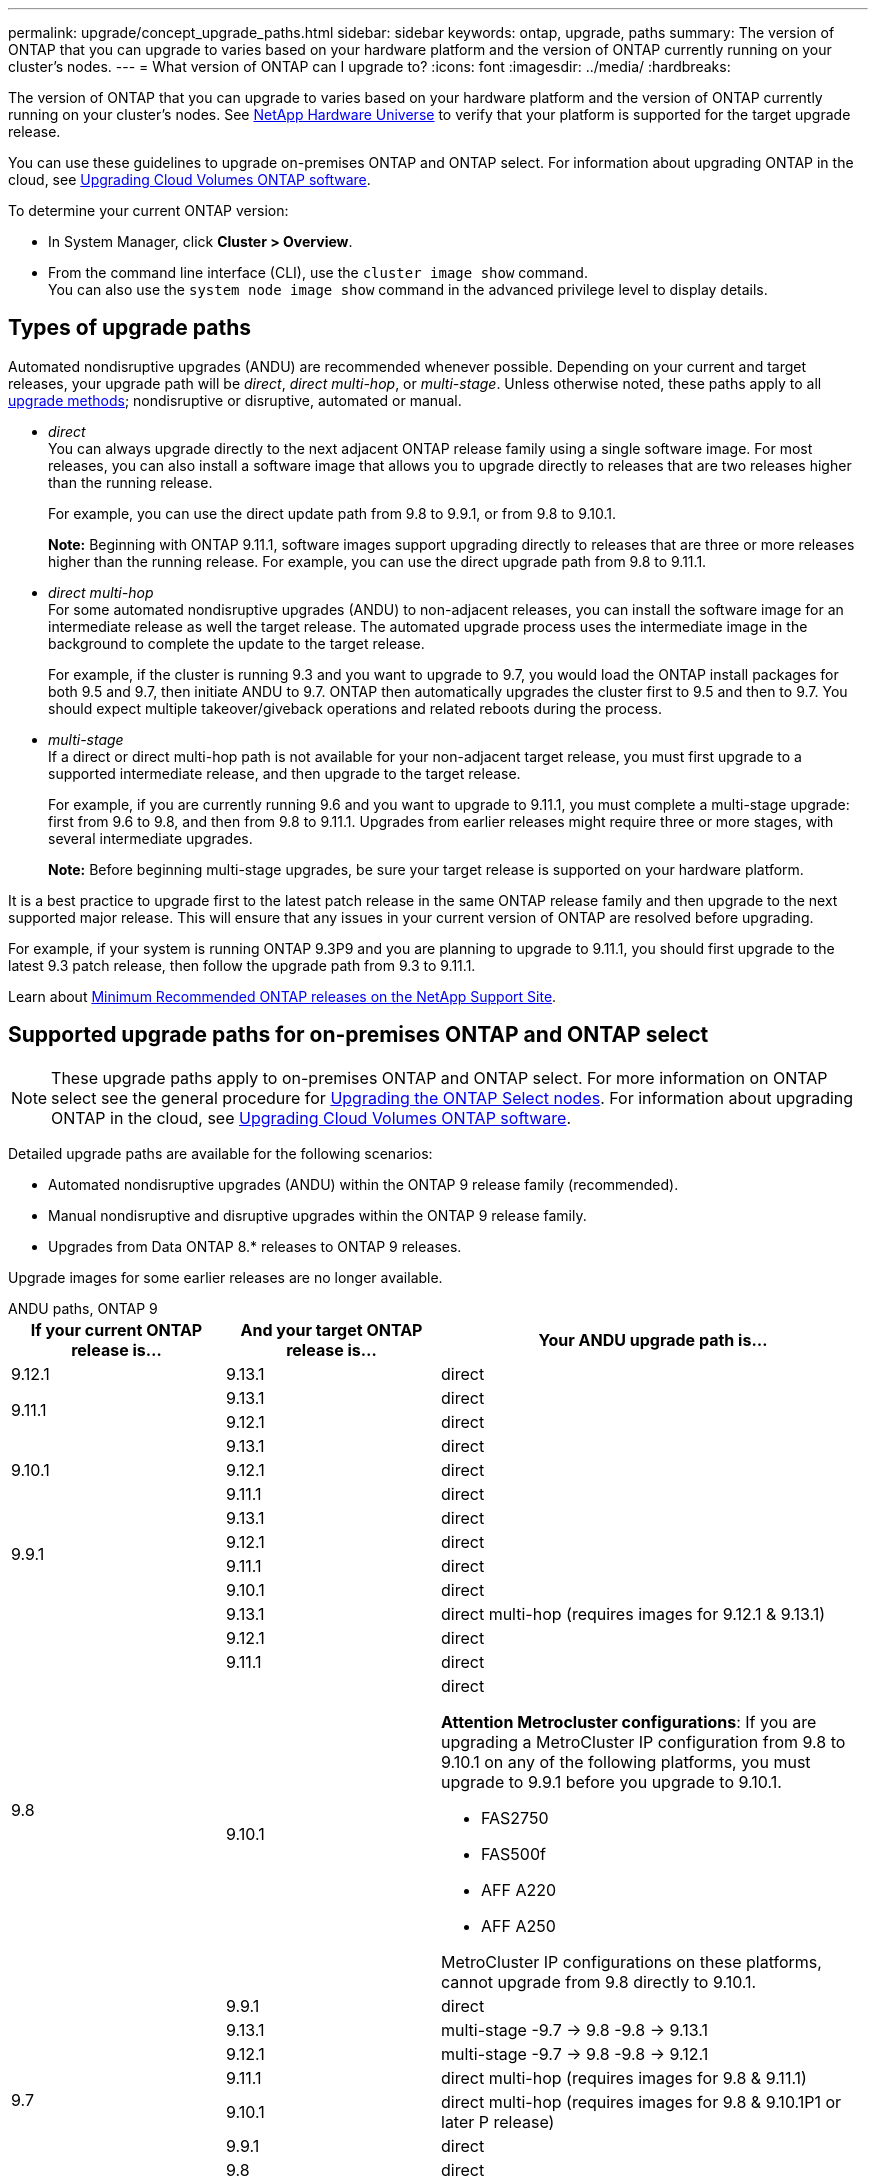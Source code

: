 ---
permalink: upgrade/concept_upgrade_paths.html
sidebar: sidebar
keywords: ontap, upgrade, paths
summary: The version of ONTAP that you can upgrade to varies based on your hardware platform and the version of ONTAP currently running on your cluster's nodes.
---
= What version of ONTAP can I upgrade to?
:icons: font
:imagesdir: ../media/
:hardbreaks:

[.lead]
The version of ONTAP that you can upgrade to varies based on your hardware platform and the version of ONTAP currently running on your cluster's nodes. See https://hwu.netapp.com[NetApp Hardware Universe^] to verify that your platform is supported for the target upgrade release.

You can use these guidelines to upgrade on-premises ONTAP and ONTAP select.  For information about upgrading ONTAP in the cloud, see https://docs.netapp.com/us-en/occm/task_updating_ontap_cloud.html[Upgrading Cloud Volumes ONTAP software^].

To determine your current ONTAP version:

* In System Manager, click *Cluster > Overview*.
* From the command line interface (CLI), use the `cluster image show` command. +
You can also use the `system node image show` command in the advanced privilege level to display details.

== Types of upgrade paths

Automated nondisruptive upgrades (ANDU) are recommended whenever possible. Depending on your current and target releases, your upgrade path will be _direct_, _direct multi-hop_, or _multi-stage_. Unless otherwise noted, these paths apply to all link:concept_upgrade_methods.html[upgrade methods]; nondisruptive or disruptive, automated or manual.

*	_direct_ +
You can always upgrade directly to the next adjacent ONTAP release family using a single software image. For most releases, you can also install a software image that allows you to upgrade directly to releases that are two releases higher than the running release.
+
For example, you can use the direct update path from 9.8 to 9.9.1, or from 9.8 to 9.10.1.
+
*Note:* Beginning with ONTAP 9.11.1, software images support upgrading directly to releases that are three or more releases higher than the running release. For example, you can use the direct upgrade path from 9.8 to 9.11.1.

*	_direct multi-hop_ +
For some automated nondisruptive upgrades (ANDU) to non-adjacent releases, you can install the software image for an intermediate release as well the target release. The automated upgrade process uses the intermediate image in the background to complete the update to the target release.
+
For example, if the cluster is running 9.3 and you want to upgrade to 9.7, you would load the ONTAP install packages for both 9.5 and 9.7, then initiate ANDU to 9.7. ONTAP then automatically upgrades the cluster first to 9.5 and then to 9.7. You should expect multiple takeover/giveback operations and related reboots during the process.

* _multi-stage_ +
If a direct or direct multi-hop path is not available for your non-adjacent target release, you must first upgrade to a supported intermediate release, and then upgrade to the target release.
+
For example, if you are currently running 9.6 and you want to upgrade to 9.11.1, you must complete a multi-stage upgrade: first from 9.6 to 9.8, and then from 9.8 to 9.11.1. Upgrades from earlier releases might require three or more stages, with several intermediate upgrades.
+
*Note:* Before beginning multi-stage upgrades, be sure your target release is supported on your hardware platform.

It is a best practice to upgrade first to the latest patch release in the same ONTAP release family and then upgrade to the next supported major release. This will ensure that any issues in your current version of ONTAP are resolved before upgrading.

For example, if your system is running ONTAP 9.3P9 and you are planning to upgrade to 9.11.1, you should first upgrade to the latest 9.3 patch release, then follow the upgrade path from 9.3 to 9.11.1.

Learn about https://kb.netapp.com/Support_Bulletins/Customer_Bulletins/SU2[Minimum Recommended ONTAP releases on the NetApp Support Site^].

== Supported upgrade paths for on-premises ONTAP and ONTAP select

[NOTE] 
These upgrade paths apply to on-premises ONTAP and ONTAP select.  For more information on ONTAP select see the general procedure for link:https://docs.netapp.com/us-en/ontap-select/concept_adm_upgrading_nodes.html#general-procedure[Upgrading the ONTAP Select nodes].  For information about upgrading ONTAP in the cloud, see https://docs.netapp.com/us-en/occm/task_updating_ontap_cloud.html[Upgrading Cloud Volumes ONTAP software^].

Detailed upgrade paths are available for the following scenarios:

* Automated nondisruptive upgrades (ANDU) within the ONTAP 9 release family (recommended).
* Manual nondisruptive and disruptive upgrades within the ONTAP 9 release family.
* Upgrades from Data ONTAP 8.* releases to ONTAP 9 releases.

Upgrade images for some earlier releases are no longer available.

[role="tabbed-block"]
====

.ANDU paths, ONTAP 9
--
[cols="25,25,50", options="header"]
|===
|If your current ONTAP release is… |And your target ONTAP release is… |Your ANDU upgrade path is…

// 9.12.1 ANDU
|9.12.1
|9.13.1
|direct

// 9.11.1 ANDU
.2+|9.11.1
|9.13.1
|direct

|9.12.1
|direct

// 9.10.1 ANDU
.3+|9.10.1
|9.13.1
|direct

|9.12.1
|direct

|9.11.1
|direct

// 9.9.1 ANDU
.4+|9.9.1
|9.13.1
|direct

|9.12.1
|direct

|9.11.1
|direct

|9.10.1
|direct

// 9.8 ANDU
.5+|9.8
|9.13.1
|direct multi-hop (requires images for 9.12.1 & 9.13.1)

|9.12.1
|direct

|9.11.1
|direct

|9.10.1
a|direct

*Attention Metrocluster configurations*: 
If you are upgrading a MetroCluster IP configuration from 9.8 to 9.10.1 on any of the following platforms, you must upgrade to 9.9.1 before you upgrade to 9.10.1.  

* FAS2750
* FAS500f
* AFF A220
* AFF A250

MetroCluster IP configurations on these platforms, cannot upgrade from 9.8 directly to 9.10.1.

|9.9.1
|direct

// 9.7 ANDU
.6+|9.7
|9.13.1
|multi-stage
-9.7 -> 9.8
-9.8 -> 9.13.1

|9.12.1
|multi-stage
-9.7 -> 9.8
-9.8 -> 9.12.1

|9.11.1
|direct multi-hop (requires images for 9.8 & 9.11.1)

|9.10.1
|direct multi-hop (requires images for 9.8 & 9.10.1P1 or later P release)

|9.9.1
|direct

|9.8
|direct

// 9.6 ANDU
.7+|9.6
|9.13.1
|multi-stage
-9.6 -> 9.8
-9.8 -> 9.13.1 (direct multi-hop, requires images for 9.12.1 & 9.13.1)

|9.12.1
|multi-stage
- 9.6 -> 9.8
-9.8 -> 9.12.1

|9.11.1
|multi-stage
- 9.6 -> 9.8
- 9.8 -> 9.11.1

|9.10.1
|direct multi-hop (requires images for 9.8 & 9.10.1P1 or later P release)

|9.9.1
|multi-stage
- 9.6 -> 9.8
- 9.8 -> 9.9.1

|9.8
|direct

|9.7
|direct

// 9.5 ANDU
.8+|9.5
|9.13.1
|multi-stage
- 9.5 -> 9.9.1 (direct multi-hop, requires images for 9.7 & 9.9.1)
- 9.9.1 -> 9.13.1

|9.12.1
|multi-stage
- 9.5 -> 9.9.1 (direct multi-hop, requires images for 9.7 & 9.9.1)
- 9.9.1 -> 9.12.1

|9.11.1
|multi-stage
- 9.5 -> 9.9.1 (direct multi-hop, requires images for 9.7 & 9.9.1)
- 9.9.1 -> 9.11.1

|9.10.1
|multi-stage
- 9.5 -> 9.9.1 (direct multi-hop, requires images for 9.7 & 9.9.1)
- 9.9.1 -> 9.10.1

|9.9.1
|direct multi-hop (requires images for 9.7 & 9.9.1)

|9.8
|multi-stage
- 9.5 -> 9.7
- 9.7 -> 9.8

|9.7
|direct

|9.6
|direct

// 9.4 ANDU
.9+|9.4
|9.13.1
|multi-stage
- 9.4 -> 9.5
- 9.5 -> 9.9.1 (direct multi-hop, requires images for 9.7 & 9.9.1)
- 9.9.1 -> 9.13.1

|9.12.1
|multi-stage
- 9.4 -> 9.5
- 9.5 -> 9.9.1 (direct multi-hop, requires images for 9.7 & 9.9.1)
- 9.9.1 -> 9.12.1

|9.11.1
|multi-stage
- 9.4 -> 9.5
- 9.5 -> 9.9.1 (direct multi-hop, requires images for 9.7 & 9.9.1)
- 9.9.1 -> 9.11.1

|9.10.1
|multi-stage
- 9.4 -> 9.5
- 9.5 -> 9.9.1 (direct multi-hop, requires images for 9.7 & 9.9.1)
- 9.9.1 -> 9.10.1

|9.9.1
|multi-stage
- 9.4 -> 9.5
- 9.5 -> 9.9.1 (direct multi-hop, requires images for 9.7 & 9.9.1)

|9.8
|multi-stage
- 9.4 -> 9.5
- 9.5 -> 9.8 (direct multi-hop, requires images for 9.7 & 9.8)

|9.7
|multi-stage
- 9.4 -> 9.5
- 9.5 -> 9.7

|9.6
|multi-stage
- 9.4 -> 9.5
- 9.5 -> 9.6

|9.5
|direct

// 9.3 ANDU
.10+|9.3
|9.13.1
|multi-stage
- 9.3 -> 9.7 (direct multi-hop, requires images for 9.5 & 9.7)
- 9.7 -> 9.9.1
- 9.9.1 -> 9.13.1

|9.12.1
|multi-stage
- 9.3 -> 9.7 (direct multi-hop, requires images for 9.5 & 9.7)
- 9.7 -> 9.9.1
- 9.9.1 -> 9.12.1

|9.11.1
|multi-stage
- 9.3 -> 9.7 (direct multi-hop, requires images for 9.5 & 9.7)
- 9.7 -> 9.9.1
- 9.9.1 -> 9.11.1

|9.10.1
|multi-stage
- 9.3 -> 9.7 (direct multi-hop, requires images for 9.5 & 9.7)
- 9.7 -> 9.10.1 (direct multi-hop, requires images for 9.8 & 9.10.1)

|9.9.1
|multi-stage
- 9.3 -> 9.7 (direct multi-hop, requires images for 9.5 & 9.7)
- 9.7 -> 9.9.1

|9.8
|multi-stage
- 9.3 -> 9.7 (direct multi-hop, requires images for 9.5 & 9.7)
- 9.7 -> 9.8

|9.7
|direct multi-hop (requires images for 9.5 & 9.7)

|9.6
|multi-stage
- 9.3 -> 9.5
- 9.5 -> 9.6

|9.5
|direct

|9.4
|not available

// 9.2 ANDU
.11+|9.2
|9.13.1
|multi-stage
- 9.2 -> 9.3
- 9.3 -> 9.7 (direct multi-hop, requires images for 9.5 & 9.7)
- 9.7 -> 9.9.1 (direct multi-hop, requires images for 9.8 & 9.9.1)
- 9.9.1 -> 9.13.1

|9.12.1
|multi-stage
- 9.2 -> 9.3
- 9.3 -> 9.7 (direct multi-hop, requires images for 9.5 & 9.7)
- 9.7 -> 9.9.1 (direct multi-hop, requires images for 9.8 & 9.9.1)
- 9.9.1 -> 9.12.1

|9.11.1
|multi-stage
- 9.2 -> 9.3
- 9.3 -> 9.7 (direct multi-hop, requires images for 9.5 & 9.7)
- 9.7 -> 9.9.1 (direct multi-hop, requires images for 9.8 & 9.9.1)
- 9.9.1 -> 9.11.1

|9.10.1
|multi-stage
- 9.2 -> 9.3
- 9.3 -> 9.7 (direct multi-hop, requires images for 9.5 & 9.7)
- 9.7 -> 9.10.1 (direct multi-hop, requires images for 9.8 & 9.10.1)

|9.9.1
|multi-stage
- 9.2 -> 9.3
- 9.3 -> 9.7 (direct multi-hop, requires images for 9.5 & 9.7)
- 9.7 -> 9.9.1

|9.8
|multi-stage
- 9.2 -> 9.3
- 9.3 -> 9.7 (direct multi-hop, requires images for 9.5 & 9.7)
- 9.7 -> 9.8

|9.7
|multi-stage
- 9.2 -> 9.3
- 9.3 -> 9.7 (direct multi-hop, requires images for 9.5 & 9.7)

|9.6
|multi-stage
- 9.2 -> 9.3
- 9.3 -> 9.6 (direct multi-hop, requires images for 9.5 & 9.6)

|9.5
|multi-stage
- 9.3 -> 9.5
- 9.5 -> 9.6

|9.4
|not available

|9.3
|direct

// 9.1 ANDU
.12+|9.1
|9.13.1
|multi-stage
- 9.1 -> 9.3
- 9.3 -> 9.7 (direct multi-hop, requires images for 9.5 & 9.7)
- 9.7 -> 9.9.1
- 9.9.1 -> 9.13.1

|9.12.1
|multi-stage
- 9.1 -> 9.3
- 9.3 -> 9.7 (direct multi-hop, requires images for 9.5 & 9.7)
- 9.7 -> 9.12.1 (direct multi-hop, requires images for 9.8 & 9.12.1)

|9.11.1
|multi-stage
- 9.1 -> 9.3
- 9.3 -> 9.7 (direct multi-hop, requires images for 9.5 & 9.7)
- 9.7 -> 9.9.1
- 9.9.1 -> 9.11.1

|9.10.1
|multi-stage
- 9.1 -> 9.3
- 9.3 -> 9.7 (direct multi-hop, requires images for 9.5 & 9.7)
- 9.7 -> 9.10.1 (direct multi-hop, requires images for 9.8 & 9.10.1)

|9.9.1
|multi-stage
- 9.1 -> 9.3
- 9.3 -> 9.7 (direct multi-hop, requires images for 9.5 & 9.7)
- 9.7 -> 9.9.1

|9.8
|multi-stage
- 9.1 -> 9.3
- 9.3 -> 9.7 (direct multi-hop, requires images for 9.5 & 9.7)
- 9.7 -> 9.8

|9.7
|multi-stage
- 9.1 -> 9.3
- 9.3 -> 9.7 (direct multi-hop, requires images for 9.5 & 9.7)

|9.6
|multi-stage
- 9.1 -> 9.3
- 9.3 -> 9.6 (direct multi-hop, requires images for 9.5 & 9.6)

|9.5
|multi-stage
- 9.1 -> 9.3
- 9.3 -> 9.5

|9.4
|not available

|9.3
|direct

|9.2
|not available

// 9.0 ANDU
.13+|9.0

|9.13.1
|multi-stage
- 9.0 -> 9.1
- 9.1 -> 9.3
- 9.3 -> 9.7 (direct multi-hop, requires images for 9.5 & 9.7)
- 9.7 -> 9.9.1
- 9.9.1 -> 9.13.1

|9.12.1
|multi-stage
- 9.0 -> 9.1
- 9.1 -> 9.3
- 9.3 -> 9.7 (direct multi-hop, requires images for 9.5 & 9.7)
- 9.7 -> 9.9.1
- 9.9.1 -> 9.12.1

|9.11.1
|multi-stage
- 9.0 -> 9.1
- 9.1 -> 9.3
- 9.3 -> 9.7 (direct multi-hop, requires images for 9.5 & 9.7)
- 9.7 -> 9.9.1
- 9.9.1 -> 9.11.1

|9.10.1
|multi-stage
- 9.0 -> 9.1
- 9.1 -> 9.3
- 9.3 -> 9.7 (direct multi-hop, requires images for 9.5 & 9.7)
- 9.7 -> 9.10.1 (direct multi-hop, requires images for 9.8 & 9.10.1)

|9.9.1
|multi-stage
- 9.0 -> 9.1
- 9.1 -> 9.3
- 9.3 -> 9.7 (direct multi-hop, requires images for 9.5 & 9.7)
- 9.7 -> 9.9.1

|9.8
|multi-stage
- 9.0 -> 9.1
- 9.1 -> 9.3
- 9.3 -> 9.7 (direct multi-hop, requires images for 9.5 & 9.7)
- 9.7 -> 9.8

|9.7
|multi-stage
- 9.0 -> 9.1
- 9.1 -> 9.3
- 9.3 -> 9.7 (direct multi-hop, requires images for 9.5 & 9.7)

|9.6
|multi-stage
- 9.0 -> 9.1
- 9.1 -> 9.3
- 9.3 -> 9.5
- 9.5 -> 9.6

|9.5
|multi-stage
- 9.0 -> 9.1
- 9.1 -> 9.3
- 9.3 -> 9.5

|9.4
|not available

|9.3
|multi-stage
- 9.0 -> 9.1
- 9.1 -> 9.3

|9.2
|not available

|9.1
|direct
|===
--

.Manual paths, ONTAP 9
--
[cols="25,25,50", options="header"]
|===
|If your current ONTAP release is… |And your target ONTAP release is… |Your manual upgrade path is…

// 9.12.1 Manual
|9.12.1
|9.13.1
|direct

// 9.11.1 Manual
.2+|9.11.1
|9.13.1
|direct

|9.12.1
|direct

// 9.10.1 Manual
.3+|9.10.1

|9.13.1
|direct

|9.12.1
|direct

|9.11.1
|direct

// 9.9.1 Manual
.4+|9.9.1
|9.13.1
|direct

|9.12.1
|direct

|9.11.1
|direct

|9.10.1
|direct

// 9.8 Manual
.5+|9.8

|9.13.1
|multi-stage
- 9.8 -> 9.12.1
- 9.12.1 -> 9.13.1
|9.12.1
|direct

|9.11.1
|direct

|9.10.1
|direct

*Attention Metrocluster configurations*: 
If you are upgrading a MetroCluster IP configuration from 9.8 to 9.10.1 on any of the following platforms, you must upgrade to 9.9.1 before you upgrade to 9.10.1.  

* FAS2750
* FAS500f
* AFF A220
* AFF A250

MetroCluster IP configurations on these platforms, cannot upgrade from 9.8 directly to 9.10.1.

|9.9.1
|direct

// 9.7 Manual
.6+|9.7

|9.13.1
|multi-stage
- 9.7 -> 9.8
- 9.8 -> 9.13.1

|9.12.1
|multi-stage
- 9.7 -> 9.8
- 9.8 -> 9.12.1

|9.11.1
|multi-stage
- 9.7 -> 9.8
- 9.8 -> 9.11.1

|9.10.1
|multi-stage
- 9.7 -> 9.8
- 9.8 -> 9.10.1

|9.9.1
|direct

|9.8
|direct

// 9.6 Manual
.7+|9.6

|9.13.1
|multi-stage
- 9.6 -> 9.8
- 9.8 -> 9.12.1
- 9.12.1 -> 9.13.1

|9.12.1
|multi-stage
- 9.6 -> 9.8
- 9.8 -> 9.12.1

|9.11.1
|multi-stage
- 9.6 -> 9.8
- 9.8 -> 9.11.1

|9.10.1
|multi-stage
- 9.6 -> 9.8
- 9.8 -> 9.10.1

|9.9.1
|multi-stage
- 9.6 -> 9.8
- 9.8 -> 9.9.1

|9.8
|direct

|9.7
|direct

// 9.5 Manual
.8+|9.5

|9.13.1
|multi-stage
- 9.5 -> 9.7
- 9.7 -> 9.9.1
- 9.9.1 -> 9.12.1
- 9.12.1 -> 9.13.1

|9.12.1
|multi-stage
- 9.5 -> 9.7
- 9.7 -> 9.9.1
- 9.9.1 -> 9.12.1

|9.11.1
|multi-stage
- 9.5 -> 9.7
- 9.7 -> 9.9.1
- 9.9.1 -> 9.11.1

|9.10.1
|multi-stage
- 9.5 -> 9.7
- 9.7 -> 9.9.1
- 9.9.1 -> 9.10.1

|9.9.1
|multi-stage
- 9.5 -> 9.7
- 9.7 -> 9.9.1

|9.8
|multi-stage
- 9.5 -> 9.7
- 9.7 -> 9.8

|9.7
|direct

|9.6
|direct

// 9.4 Manual
.9+|9.4

|9.13.1
|multi-stage
- 9.4 -> 9.5
- 9.5 -> 9.7
- 9.7 -> 9.9.1
- 9.12.1 -> 9.13.1

|9.12.1
|multi-stage
- 9.4 -> 9.5
- 9.5 -> 9.7
- 9.7 -> 9.9.1
- 9.9.1 -> 9.12.1

|9.11.1
|multi-stage
- 9.4 -> 9.5
- 9.5 -> 9.7
- 9.7 -> 9.9.1
- 9.9.1 -> 9.11.1

|9.10.1
|multi-stage
- 9.4 -> 9.5
- 9.5 -> 9.7
- 9.7 -> 9.9.1
- 9.9.1 -> 9.10.1

|9.9.1
|multi-stage
- 9.4 -> 9.5
- 9.5 -> 9.7
- 9.7 -> 9.9.1

|9.8
|multi-stage
- 9.4 -> 9.5
- 9.5 -> 9.7
- 9.7 -> 9.8

|9.7
|multi-stage
- 9.4 -> 9.5
- 9.5 -> 9.7

|9.6
|multi-stage
- 9.4 -> 9.5
- 9.5 -> 9.6

|9.5
|direct

// 9.3 Manual 
.10+|9.3

|9.13.1
|multi-stage
- 9.3 -> 9.5
- 9.5 -> 9.7
- 9.7 -> 9.9.1
- 9.9.1 -> 9.12.1
- 9.12.1 -> 9.13.1

|9.12.1
|multi-stage
- 9.3 -> 9.5
- 9.5 -> 9.7
- 9.7 -> 9.9.1
- 9.9.1 -> 9.12.1

|9.11.1
|multi-stage
- 9.3 -> 9.5
- 9.5 -> 9.7
- 9.7 -> 9.9.1
- 9.9.1 -> 9.11.1

|9.10.1
|multi-stage
- 9.3 -> 9.5
- 9.5 -> 9.7
- 9.7 -> 9.9.1
- 9.9.1 -> 9.10.1

|9.9.1
|multi-stage
- 9.3 -> 9.5
- 9.5 -> 9.7
- 9.7 -> 9.9.1

|9.8
|multi-stage
- 9.3 -> 9.5
- 9.5 -> 9.7
- 9.7 -> 9.8

|9.7
|multi-stage
- 9.3 -> 9.5
- 9.5 -> 9.7

|9.6
|multi-stage
- 9.3 -> 9.5
- 9.5 -> 9.6

|9.5
|direct

|9.4
|not available

// 9.2 Manual
.11+|9.2

|9.13.1
|multi-stage
- 9.2 -> 9.3
- 9.3 -> 9.5
- 9.5 -> 9.7
- 9.7 -> 9.9.1
- 9.9.1 -> 9.12.1
- 9.12.1 -> 9.13.1

|9.12.1
|multi-stage
- 9.2 -> 9.3
- 9.3 -> 9.5
- 9.5 -> 9.7
- 9.7 -> 9.9.1
- 9.9.1 -> 9.12.1

|9.11.1
|multi-stage
- 9.2 -> 9.3
- 9.3 -> 9.5
- 9.5 -> 9.7
- 9.7 -> 9.9.1
- 9.9.1 -> 9.11.1

|9.10.1
|multi-stage
- 9.2 -> 9.3
- 9.3 -> 9.5
- 9.5 -> 9.7
- 9.7 -> 9.9.1
- 9.9.1 -> 9.10.1

|9.9.1
|multi-stage
- 9.2 -> 9.3
- 9.3 -> 9.5
- 9.5 -> 9.7
- 9.7 -> 9.9.1

|9.8
|multi-stage
- 9.2 -> 9.3
- 9.3 -> 9.5
- 9.5 -> 9.7
- 9.7 -> 9.8

|9.7
|multi-stage
- 9.2 -> 9.3
- 9.3 -> 9.5
- 9.5 -> 9.7

|9.6
|multi-stage
- 9.2 -> 9.3
- 9.3 -> 9.5
- 9.5 -> 9.6

|9.5
|multi-stage
- 9.2 -> 9.3
- 9.3 -> 9.5

|9.4
|not available

|9.3
|direct

// 9.1 Manual
.12+|9.1

|9.13.1
|multi-stage
- 9.1 -> 9.3
- 9.3 -> 9.5
- 9.5 -> 9.7
- 9.7 -> 9.9.1
- 9.9.1 -> 9.12.1
- 9.12.1 -> 9.13.1

|9.12.1
|multi-stage
- 9.1 -> 9.3
- 9.3 -> 9.5
- 9.5 -> 9.7
- 9.7 -> 9.9.1
- 9.9.1 -> 9.12.1

|9.11.1
|multi-stage
- 9.1 -> 9.3
- 9.3 -> 9.5
- 9.5 -> 9.7
- 9.7 -> 9.9.1
- 9.9.1 -> 9.11.1

|9.10.1
|multi-stage
- 9.1 -> 9.3
- 9.3 -> 9.5
- 9.5 -> 9.7
- 9.7 -> 9.9.1
- 9.9.1 -> 9.10.1

|9.9.1
|multi-stage
- 9.1 -> 9.3
- 9.3 -> 9.5
- 9.5 -> 9.7
- 9.7 -> 9.9.1

|9.8
|multi-stage
- 9.1 -> 9.3
- 9.3 -> 9.5
- 9.5 -> 9.7
- 9.7 -> 9.8

|9.7
|multi-stage
- 9.1 -> 9.3
- 9.3 -> 9.5
- 9.5 -> 9.7

|9.6
|multi-stage
- 9.1 -> 9.3
- 9.3 -> 9.5
- 9.5 -> 9.6

|9.5
|multi-stage
- 9.1 -> 9.3
- 9.3 -> 9.5

|9.4
|not available

|9.3
|direct

|9.2
|not available

// 9.0 Manual
.13+|9.0

|9.13.1
|multi-stage
- 9.0 -> 9.1
- 9.1 -> 9.3
- 9.3 -> 9.5
- 9.5 -> 9.7
- 9.7 -> 9.9.1
- 9.9.1 -> 9.12.1
- 9.12.1 -> 9.13.1

|9.12.1
|multi-stage
- 9.0 -> 9.1
- 9.1 -> 9.3
- 9.3 -> 9.5
- 9.5 -> 9.7
- 9.7 -> 9.9.1
- 9.9.1 -> 9.12.1

|9.11.1
|multi-stage
- 9.0 -> 9.1
- 9.1 -> 9.3
- 9.3 -> 9.5
- 9.5 -> 9.7
- 9.7 -> 9.9.1
- 9.9.1 -> 9.11.1

|9.10.1
|multi-stage
- 9.0 -> 9.1
- 9.1 -> 9.3
- 9.3 -> 9.5
- 9.5 -> 9.7
- 9.7 -> 9.9.1
- 9.9.1 -> 9.10.1

|9.9.1
|multi-stage
- 9.0 -> 9.1
- 9.1 -> 9.3
- 9.3 -> 9.5
- 9.5 -> 9.7
- 9.7 -> 9.9.1

|9.8
|multi-stage
- 9.0 -> 9.1
- 9.1 -> 9.3
- 9.3 -> 9.5
- 9.5 -> 9.7
- 9.7 -> 9.8

|9.7
|multi-stage
- 9.0 -> 9.1
- 9.1 -> 9.3
- 9.3 -> 9.5
- 9.5 -> 9.7

|9.6
|multi-stage
- 9.0 -> 9.1
- 9.1 -> 9.3
- 9.3 -> 9.5
- 9.5 -> 9.6

|9.5
|multi-stage
- 9.0 -> 9.1
- 9.1 -> 9.3
- 9.3 -> 9.5

|9.4
|not available

|9.3
|multi-stage
- 9.0 -> 9.1
- 9.1 -> 9.3

|9.2
|not available

|9.1
|direct
|===
--

.Upgrade paths, Data ONTAP 8
--
Be sure to verify that your platform can run the target ONTAP release by using the https://hwu.netapp.com[NetApp Hardware Universe^].

*Note:* The Data ONTAP 8.3 Upgrade Guide erroneously states that in a four-node cluster, you should plan to upgrade the node that holds epsilon last. This is no longer a requirement for upgrades beginning with Data ONTAP 8.2.3. For more information, see https://mysupport.netapp.com/site/bugs-online/product/ONTAP/BURT/805277[NetApp Bugs Online Bug ID 805277^].

From Data ONTAP 8.3.x::
You can upgrade directly to ONTAP 9.1, then upgrade to later releases.

From Data ONTAP releases earlier than 8.3.x, including 8.2.x::
You must first upgrade to Data ONTAP 8.3.x, then upgrade to ONTAP 9.1, then upgrade to later releases.
--
====

// 2023 Jul 25, Jira 1183
// 2023 July 12, BURT 1554656
// 2023 July 10, BURT 1554656
// 2023 Jul 07, Git Issue 988
// 2023 May 22, Git Issue 928
// 2023 May 04, Issue 903
// 2023, May 02, 9.13.1 paths
// 2023 Apr 10, Issue 866
// 2023 Feb 10, Issue 746
// 2022-11-22, Issue 685
// 2022-08-01, ontap-issues-598
// 2022-06-16, BURT 1485389
// 2022-04-26, ontap-issues-472
// 2022-04-25, BURTs 1454366, 1466055, 1466797
// 2022-04-01, BURT 1466797
// 2022-03-29, BURT 1467918
// 2022-03-07, BURT 1458608
// 27 Jan 2022, BURT 1449946
// BURT 1454366
